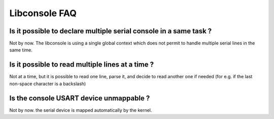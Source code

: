 Libconsole FAQ
--------------

Is it possible to declare multiple serial console in a same task ?
""""""""""""""""""""""""""""""""""""""""""""""""""""""""""""""""""

Not by now. The libconsole is using a single global context which does not
permit to handle multiple serial lines in the same time.

Is it possible to read multiple lines at a time ?
"""""""""""""""""""""""""""""""""""""""""""""""""

Not at a time, but it is possible to read one line, parse it, and decide to
read another one if needed (for e.g. if the last non-space character is a
backslash)

Is the console USART device unmappable ?
""""""""""""""""""""""""""""""""""""""""

Not by now. the serial device is mapped automatically by the kernel.
